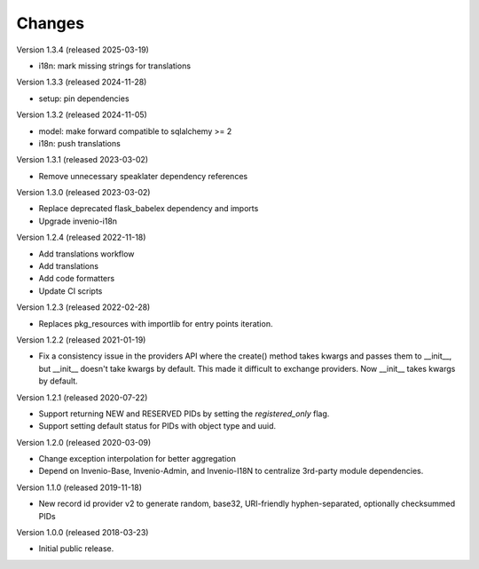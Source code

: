 ..
    This file is part of Invenio.
    Copyright (C) 2015-2020 CERN.
    Copyright (C) 2024 Graz University of Technology.
    Copyright (C) 2025 KTH Royal Institute of Technology.

    Invenio is free software; you can redistribute it and/or modify it
    under the terms of the MIT License; see LICENSE file for more details.

Changes
=======

Version 1.3.4 (released 2025-03-19)

- i18n: mark missing strings for translations

Version 1.3.3 (released 2024-11-28)

- setup: pin dependencies

Version 1.3.2 (released 2024-11-05)

- model: make forward compatible to sqlalchemy >= 2
- i18n: push translations

Version 1.3.1 (released 2023-03-02)

- Remove unnecessary speaklater dependency references

Version 1.3.0 (released 2023-03-02)

- Replace deprecated flask_babelex dependency and imports
- Upgrade invenio-i18n

Version 1.2.4 (released 2022-11-18)

- Add translations workflow
- Add translations
- Add code formatters
- Update CI scripts

Version 1.2.3 (released 2022-02-28)

- Replaces pkg_resources with importlib for entry points iteration.

Version 1.2.2 (released 2021-01-19)

- Fix a consistency issue in the providers API where the create() method takes
  kwargs and passes them to __init__, but __init__ doesn't take kwargs by
  default. This made it difficult to exchange providers. Now __init__ takes
  kwargs by default.

Version 1.2.1 (released 2020-07-22)

- Support returning NEW and RESERVED PIDs by setting the `registered_only` flag.
- Support setting default status for PIDs with object type and uuid.

Version 1.2.0 (released 2020-03-09)

- Change exception interpolation for better aggregation
- Depend on Invenio-Base, Invenio-Admin, and Invenio-I18N to centralize
  3rd-party module dependencies.

Version 1.1.0 (released 2019-11-18)

- New record id provider v2 to generate random, base32, URI-friendly
  hyphen-separated, optionally checksummed PIDs

Version 1.0.0 (released 2018-03-23)

- Initial public release.
